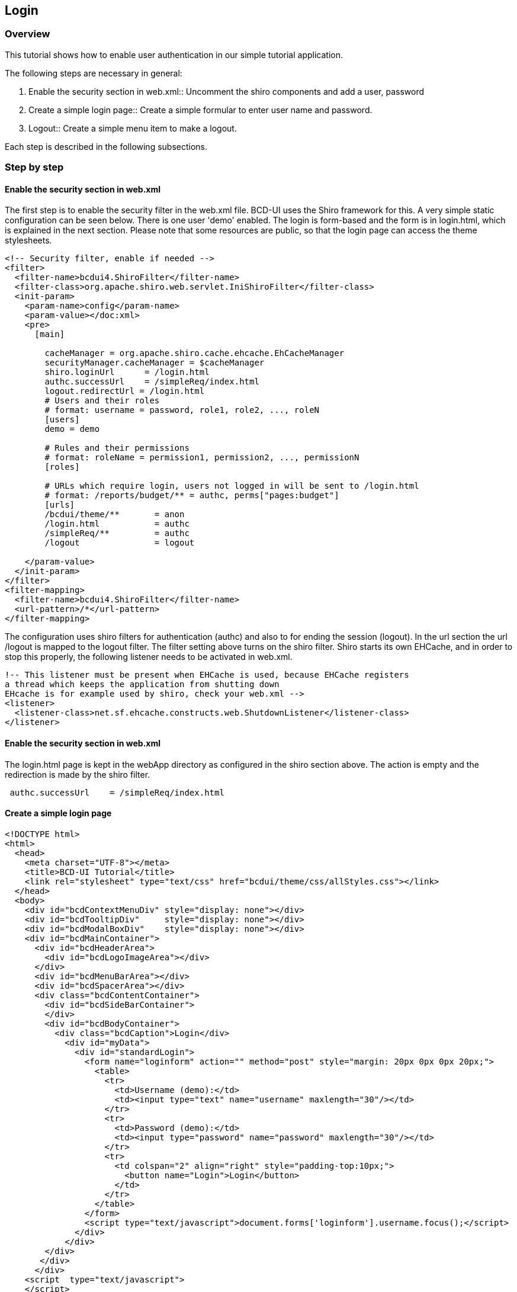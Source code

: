 [[DocLogin]]
== Login

=== Overview

This tutorial shows how to enable user authentication in our simple tutorial application. 


The following steps are necessary in general:

1. Enable the security section in web.xml:: Uncomment the shiro components and add a user, password 
2. Create a simple login page:: Create a simple formular to enter user name and password.
3. Logout:: Create a simple menu item to make a logout.

Each step is described in the following subsections.

=== Step by step

==== Enable the security section in web.xml

The first step is to enable the security filter in the web.xml file. BCD-UI uses the Shiro framework for this. A very simple static configuration
can be seen below. There is one user 'demo' enabled. The login is form-based and the form is in login.html, which is explained in the next section.
Please note that some resources are public, so that the login page can access the theme stylesheets.

[source,javascript]
----

<!-- Security filter, enable if needed -->
<filter>
  <filter-name>bcdui4.ShiroFilter</filter-name>
  <filter-class>org.apache.shiro.web.servlet.IniShiroFilter</filter-class>
  <init-param>
    <param-name>config</param-name>
    <param-value></doc:xml>
    <pre>
      [main]
      
        cacheManager = org.apache.shiro.cache.ehcache.EhCacheManager
        securityManager.cacheManager = $cacheManager
        shiro.loginUrl      = /login.html
        authc.successUrl    = /simpleReq/index.html
        logout.redirectUrl = /login.html
        # Users and their roles
        # format: username = password, role1, role2, ..., roleN
        [users]
        demo = demo
        
        # Rules and their permissions
        # format: roleName = permission1, permission2, ..., permissionN
        [roles]
      
        # URLs which require login, users not logged in will be sent to /login.html
        # format: /reports/budget/** = authc, perms["pages:budget"]
        [urls]
        /bcdui/theme/**       = anon
        /login.html           = authc
        /simpleReq/**         = authc
        /logout               = logout
        
    </param-value>
  </init-param>
</filter>
<filter-mapping>
  <filter-name>bcdui4.ShiroFilter</filter-name>
  <url-pattern>/*</url-pattern>
</filter-mapping>

----

The configuration uses shiro filters for authentication (authc) and also to for ending the session (logout). In the url section the url /logout is
mapped to the logout filter. 
The filter setting above turns on the shiro filter. Shiro starts its own EHCache, and in order to stop this properly, the following listener needs to be
activated in web.xml. 


[source,javascript]
----

!-- This listener must be present when EHCache is used, because EHCache registers
a thread which keeps the application from shutting down
EHcache is for example used by shiro, check your web.xml -->
<listener>
  <listener-class>net.sf.ehcache.constructs.web.ShutdownListener</listener-class>
</listener>

----

==== Enable the security section in web.xml

The login.html page is kept in the webApp directory as configured in the shiro section above. The action is empty and the redirection is made by
the shiro filter. 
 
[source,javascript]
----
 authc.successUrl    = /simpleReq/index.html

----

[source,xml]
----

----

==== Create a simple login page

[source,html]
----

<!DOCTYPE html>
<html>
  <head>
    <meta charset="UTF-8"></meta>
    <title>BCD-UI Tutorial</title>
    <link rel="stylesheet" type="text/css" href="bcdui/theme/css/allStyles.css"></link>
  </head>
  <body>
    <div id="bcdContextMenuDiv" style="display: none"></div>
    <div id="bcdTooltipDiv"     style="display: none"></div>
    <div id="bcdModalBoxDiv"    style="display: none"></div>
    <div id="bcdMainContainer">
      <div id="bcdHeaderArea">
        <div id="bcdLogoImageArea"></div>
      </div>
      <div id="bcdMenuBarArea"></div>
      <div id="bcdSpacerArea"></div>
      <div class="bcdContentContainer">
        <div id="bcdSideBarContainer">
        </div>
        <div id="bcdBodyContainer">
          <div class="bcdCaption">Login</div>
            <div id="myData">
              <div id="standardLogin">
                <form name="loginform" action="" method="post" style="margin: 20px 0px 0px 20px;">
                  <table>
                    <tr>
                      <td>Username (demo):</td>
                      <td><input type="text" name="username" maxlength="30"/></td>
                    </tr>
                    <tr>
                      <td>Password (demo):</td>
                      <td><input type="password" name="password" maxlength="30"/></td>
                    </tr>
                    <tr>
                      <td colspan="2" align="right" style="padding-top:10px;">
                        <button name="Login">Login</button>
                      </td>
                    </tr>
                  </table>
                </form>
                <script type="text/javascript">document.forms['loginform'].username.focus();</script>
              </div>    
            </div>
        </div>
       </div>
      </div>
    <script  type="text/javascript">
    </script>
  </body>
</html>     

----

The form action in the login page above is empty and the redirection is configured in the web.xml:

[source,javascript]
----

[main]
  cacheManager = org.apache.shiro.cache.ehcache.EhCacheManager
  securityManager.cacheManager = $cacheManager
  shiro.loginUrl      = /login.html
  authc.successUrl    = /simpleReq/index.html
  ...

----

These configuration tell the shiro system which the login page is and where to redirect in case of a successful login.


This is the page we just created:


image::images/login_login.png[]

==== Logout
The shiro filter we configured above offers a logout, when the url/logout is invoked. A simple logout can be added to the menu bar.
 `` 
